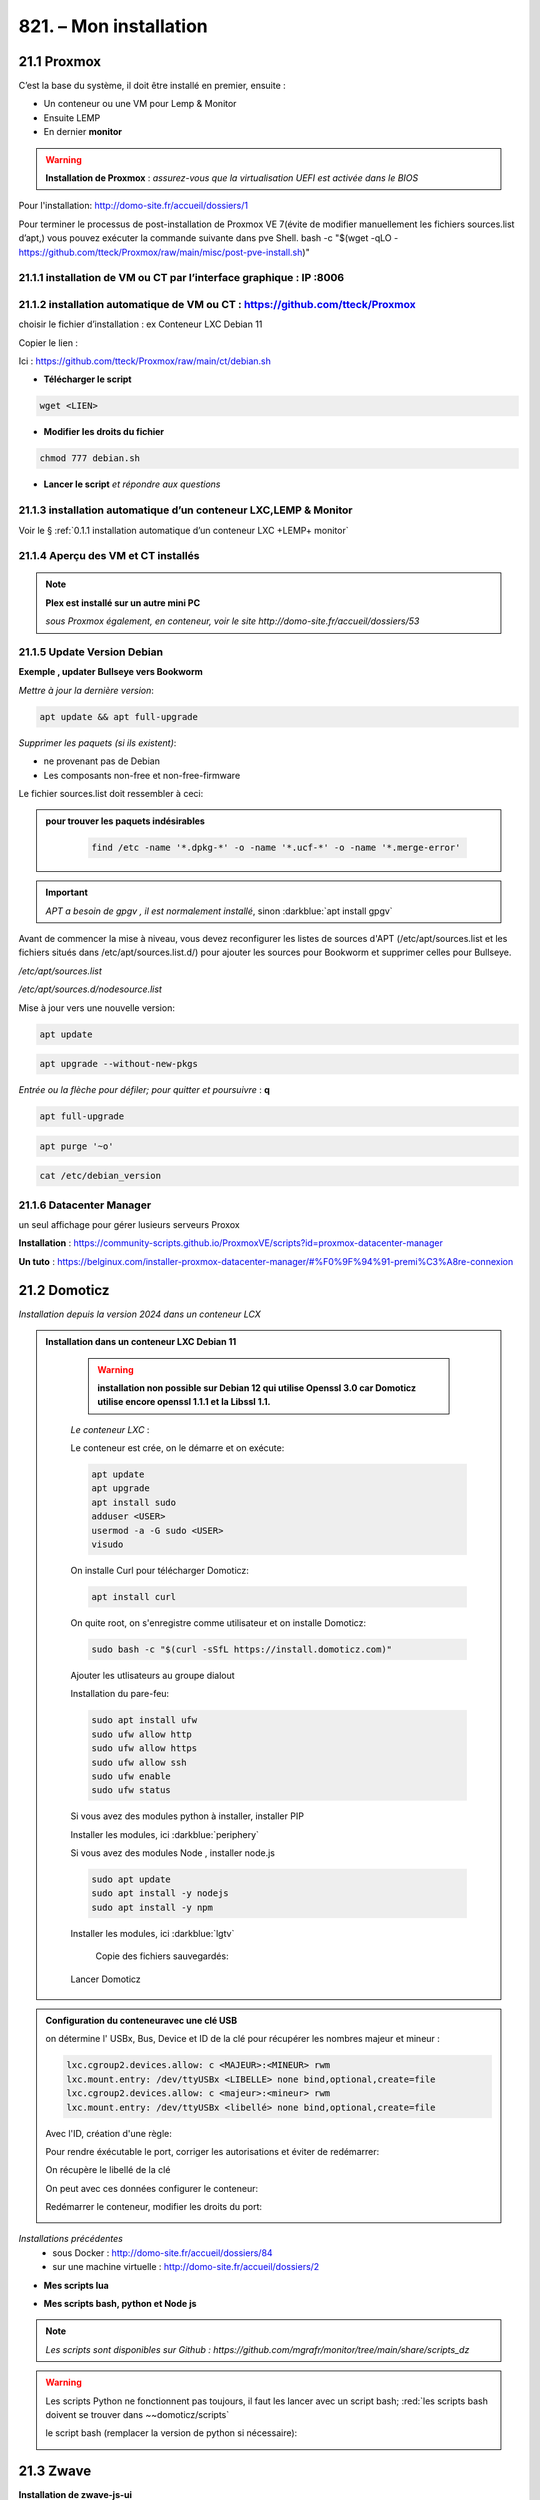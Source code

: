 821. – Mon installation
---------------------- 

|image1655|

21.1 Proxmox
^^^^^^^^^^^^
C’est la base du système, il doit être installé en premier, ensuite :

-	Un conteneur ou une VM  pour Lemp & Monitor

-	Ensuite LEMP 

-	En dernier **monitor**

.. warning:: **Installation de Proxmox** : *assurez-vous que la virtualisation UEFI est activée dans le BIOS*

Pour l'installation: http://domo-site.fr/accueil/dossiers/1

Pour terminer le processus de post-installation de Proxmox VE 7(évite de modifier manuellement les fichiers sources.list  d’apt,) vous pouvez exécuter la commande suivante dans pve Shell.
bash -c "$(wget -qLO - https://github.com/tteck/Proxmox/raw/main/misc/post-pve-install.sh)"

.. seealso:: **sur Github**

   - https://github.com/StevenSeifried/proxmox-scripts

   - https://github.com/tteck/Proxmox

   - https://github.com/StevenSeifried/proxmox-scripts

   |image1027|
 
21.1.1 installation de VM ou CT par l’interface graphique : IP :8006
====================================================================
 
|image1028|

21.1.2 installation automatique de VM ou CT : https://github.com/tteck/Proxmox
==============================================================================
choisir le fichier d’installation : ex Conteneur LXC Debian 11
	 
|image1029|

Copier le lien : |image1030|

Ici : https://github.com/tteck/Proxmox/raw/main/ct/debian.sh

- **Télécharger le script**

.. code-block::

   wget <LIEN>

- **Modifier les droits du fichier** 
	 
.. code-block::

   chmod 777 debian.sh

- **Lancer le script** *et répondre aux questions*
	
|image1033|


21.1.3 installation automatique d’un conteneur LXC,LEMP & Monitor
=================================================================
Voir le § :ref:`0.1.1 installation automatique d’un conteneur LXC +LEMP+ monitor`

21.1.4 Aperçu des VM et CT installés
====================================
 
|image1034|

.. note:: **Plex est installé sur un autre mini PC** 

   *sous Proxmox également, en conteneur, voir le site http://domo-site.fr/accueil/dossiers/53*

21.1.5 Update Version Debian 
============================
**Exemple , updater Bullseye vers Bookworm**

.. seealso:: *https://www.debian.org/releases/stable/amd64/release-notes/ch-upgrading.fr.html#system-status*

*Mettre à jour la dernière version*:

.. code-block::

   apt update && apt full-upgrade 

|image1065|

*Supprimer les paquets (si ils existent)*:

- ne provenant pas de Debian

- Les composants non-free et non-free-firmware

Le fichier sources.list doit ressembler à ceci:

|image1066|

.. admonition:: **pour trouver les paquets indésirables**

   .. code-block::

      find /etc -name '*.dpkg-*' -o -name '*.ucf-*' -o -name '*.merge-error'

  |image1067| 

.. important:: *APT a besoin de gpgv , il est normalement installé*, sinon :darkblue:`apt install gpgv`

Avant de commencer la mise à niveau, vous devez reconfigurer les listes de sources d'APT (/etc/apt/sources.list et les fichiers situés dans /etc/apt/sources.list.d/) pour ajouter les sources pour Bookworm et supprimer celles pour Bullseye.

*/etc/apt/sources.list* 

|image1068|

*/etc/apt/sources.d/nodesource.list*

|image1069|

Mise à jour vers une nouvelle version:

.. code-block::

   apt update

.. code-block::

   apt upgrade --without-new-pkgs

|image1070|

|image1071|

*Entrée ou la flèche pour défiler; pour quitter et poursuivre* : **q**

.. code-block::

   apt full-upgrade

|image1073|

.. code-block::

   apt purge '~o'

|image1072|

.. code-block::

   cat /etc/debian_version

|image1074|

21.1.6 Datacenter Manager
==========================
un seul affichage pour gérer lusieurs serveurs Proxox

|image1681|

**Installation** : https://community-scripts.github.io/ProxmoxVE/scripts?id=proxmox-datacenter-manager

**Un tuto** : https://belginux.com/installer-proxmox-datacenter-manager/#%F0%9F%94%91-premi%C3%A8re-connexion


21.2 Domoticz
^^^^^^^^^^^^^
*Installation depuis la version 2024 dans un conteneur LCX*

.. admonition:: **Installation dans un conteneur LXC Debian 11** 

   .. warning::

      **installation non possible sur Debian 12 qui utilise Openssl 3.0 car Domoticz utilise encore openssl 1.1.1 et la Libssl 1.1.**

   *Le conteneur LXC* :

   |image1282|

   Le conteneur est crée, on le démarre et on exécute:

   .. code-block::

      apt update 
      apt upgrade
      apt install sudo
      adduser <USER>
      usermod -a -G sudo <USER>
      visudo

  |image1283| 

   On installe Curl pour télécharger Domoticz:

   .. code-block::

      apt install curl

   On quite root, on s'enregistre comme utilisateur et on installe Domoticz:

   .. code-block::

      sudo bash -c "$(curl -sSfL https://install.domoticz.com)"

   |image1284|

   |image1285|

   Ajouter les utlisateurs au groupe dialout

   .. cod-block::

      usermod -aG dialot <USER>

   Installation du pare-feu:

   .. code-block::

      sudo apt install ufw 
      sudo ufw allow http
      sudo ufw allow https
      sudo ufw allow ssh
      sudo ufw enable
      sudo ufw status

   |image1286|

   Si vous avez des modules python à installer, installer PIP

   |image1297|

   Installer les modules, ici :darkblue:`periphery`

   |image1298|

   Si vous avez des modules Node , installer node.js

   .. code-block::

      sudo apt update
      sudo apt install -y nodejs
      sudo apt install -y npm

   Installer les modules, ici :darkblue:`lgtv`

   |image1299|

    Copie des fichiers sauvegardés:

   |image1287|

   Lancer Domoticz

.. admonition:: **Configuration du conteneuravec une clé USB**

   on détermine l' USBx, Bus, Device et ID de la clé pour récupérer les nombres majeur et mineur :

   |image1288|

   |image1289|

   |image1290|

   |image1291|

   .. code-block::

      lxc.cgroup2.devices.allow: c <MAJEUR>:<MINEUR> rwm
      lxc.mount.entry: /dev/ttyUSBx <LIBELLE> none bind,optional,create=file
      lxc.cgroup2.devices.allow: c <majeur>:<mineur> rwm
      lxc.mount.entry: /dev/ttyUSBx <libellé> none bind,optional,create=file

   Avec l'ID, création d'une règle:

   |image1292|

   |image1293|

   Pour rendre éxécutable le port, corriger les autorisations et éviter de redémarrer:

   |image1294|

   On récupère le libellé de la clé

   |image1295|

   On peut avec ces données configurer le conteneur:

   |image1296|

   Redémarrer le conteneur, modifier les droits du port:

   |image1300|

*Installations précédentes*
  - sous Docker :  http://domo-site.fr/accueil/dossiers/84

  - sur une machine virtuelle :  http://domo-site.fr/accueil/dossiers/2

- **Mes scripts lua**

|image1035|

- **Mes scripts bash, python et Node js**
 
|image1036|

|image1037|

|image1038|
 
.. note:: *Les scripts sont disponibles sur Github : https://github.com/mgrafr/monitor/tree/main/share/scripts_dz*

.. warning::

   Les scripts Python ne fonctionnent pas toujours, il faut les lancer avec un script bash; :red:`les scripts bash doivent se trouver dans ~~domoticz/scripts`

   |image1323|

   le script bash (remplacer la version de python si nécessaire):

   .. code block::

      #! /bin/sh

      cd /opt/domoticz/scripts/python/
      /usr/bin/python3.9  $1.py  $2  $3  $4 >> /home/michel/onoff.log 2>&1 &

   |image1324|      

21.3 Zwave
^^^^^^^^^^
**Installation de zwave-js-ui**

. dans un conteneur LXC : http://domo-site.fr/accueil/dossiers/99

. sous Docker, avec Domoticz : http://domo-site.fr/accueil/dossiers/86

- **Affichage dans monitor**
 
|image1039|

- **Configuration de l’hôte virtuel Nginx**  *pour affichage dans monitor*
 
|image1040|
 
|image1041|

21.4 Zigbee & Matter
^^^^^^^^^^^^^^^^^^^^
MatterBridge est en cour de développement

21.4.1 Installation de zigbee2mqtt
==================================

-	sous Docker : http://domo-site.fr/accueil/dossiers/88

-	dans un conteneur LXC : http://domo-site.fr/accueil/dossiers/94

**Affichage dans monitor**

|image1042|

**Configuration de l’hôte virtuel Nginx** *pour affichage dans monitor* 
 
|image1043|

.. note:: *Les commentaires du paragraphe précédent s'appliquent également*

21.4.2 Mise à jour de zigbee2mqtt
=================================
Si l'OS du conteneur LXC peut aussi être mis à jour voir ce § :ref:`21.1.5 Update Version Debian`

.. admonition:: **Pour mettre à jour Zigbee2MQTT vers la dernière version**

   Arrêter le service:

   .. code-block::

      sudo systemctl stop zigbee2mqtt

   .. code-block::

      cd /opt/zigbee2mqtt

   Faire une sauvegarde de la configuration

   .. code-block::

      sudo cp -R data data-backup

   |image1075|
 
   Mise à jour:

   .. code-block::

      sudo git pull

   .. code-block::

      sudo npm  ci

   |image1076|

   .. warning:: **Si erreur : bash: npm: command not found**

      .. code-block::

         apt install -y npm 

   Restoration de la  configuration

   .. code-block::

      cp -R data-backup/* data

   Redémarrer le service et si tout fonctionne supprimer la sauvegarde

   .. code-block::

      sudo systemctl start zigbee2mqtt
      rm -rf data-backup

   Conflit entre systemd et npm : :red:`unavailable Cannot lock port`

   Arréter zigbee2mqtt avec systemd et redémarrer avec npm start (dans le répertoire d'installation de zigbee2mqtt)

   .. code-block::

      sudo systemctl stop zigbee2mqtt
      npm start

21.4.3 Télécommande Zigbee 3.0, zigbee2mqtt
===========================================
|image1406|

https://www.zigbee2mqtt.io/devices/FUT089Z.html

Pour utiliser la télécommande directement avec zigbee2mqtt:

- créer un groupe de 101 à 107 our les touches 1 à 7

|image1407|

- Ajouter les lampes affectées à ce groupe:

|image1408|

**la télécommande fonctionnera même avec Zigbee2MQTT en panne.**

21.4.4 installation de MatterBridge
===================================
Dans un conteneur Proxmox LXC:

Sous Shell de pve (https://tteck.github.io/Proxmox/?id=ioBroker#matterbridge-lxc) :

.. code-block::

   bash -c "$(wget -qLO - https://github.com/tteck/Proxmox/raw/main/ct/matterbridge.sh)"

|image1488|

21.4.5 ajout du plugin zigbee2mqtt
==================================
https://github.com/Luligu/matterbridge-zigbee2mqtt

|image1489|

21.4.5.1  Paramètres
""""""""""""""""""""
|image1490| 

.. note:: 

   si cette erreur, modifier la version du protocole , ici version 4

   |image1491| 

21.4.5.2  Les dispositifs
"""""""""""""""""""""""""
|image1493| 

21.5 Asterisk (sip)
^^^^^^^^^^^^^^^^^^^
*Installation dans une VM* :  http://domo-site.fr/accueil/dossiers/9

.. note:: *Il n’est pas utile de créer un hôte virtuel sur Nginx, les modifications, mises à jour,…peuvent se faire sur Proxmox.*

21.6 MQTT (mosquito)
^^^^^^^^^^^^^^^^^^^^
*Installation dans une VM* :  http://domo-site.fr/accueil/dossiers/47

*Installation dans un CT Proxmox* , mon installation actuelle

- bash -c "$(wget -qLO - https://github.com/tteck/Proxmox/raw/main/ct/mqtt.sh)"

|image1492| 

.. note:: *Si la mise à jour de monitor par MQTT-websockets n'est pas activée, comme pour Asterisk , il n’est pas utile de créer un hôte virtuel.*

21.6.1 Certificats 
==================

.. admonition:: **Obtention de certificats pour websockets**

   Différents scripts existent, j'ai utilisé :   https://github.com/owntracks/tools/blob/master/TLS/generate-CA.sh

   Sous debian 12 , ifconfig n'est pas installé par défaut, il faut installer net-tools:

   |image1230|

   .. note:: **paramètrage de generate-CA.sh**

      .. code-block::

         # Définissez les variables d’environnement facultatives suivantes avant l’appel
	 # pour ajouter les adresses IP et/ou les noms d’hôte spécifiés à la liste subjAltName
	 # Ceux-ci contiennent des valeurs séparées par des espaces
   	 #
	 #	IPLIST="172.13.14.15 192.168.1.1"
 	 #	HOSTLIST="a.example.com b.example.com"

	 IPLIST="192.168.1.9 192.168.1.26 192.168.1.5 192.168.1.76"
	 HOSTLIST="monitor.xxxxxxxxx.ovh  mqtt.xxxxxxxx.ovh socket.xxxxxxxx.ovh"

      Pour savoir lesquels sont pris en charge par votre version d’OpenSSL, lancez :

      .. code-block::

         openssl dgst -help

      |image1234|

      |image1235| 

      Un Subject Alternative Name (SAN) ou Nom Alternatif du Sujet en français est une extension de la norme X.509. Cela permet d'ajouter des valeurs à un certificat en utilisant le champ subjectAltName.

      Il est possible d'ajouter les valeurs suivantes : Adresses Mail, Adresses IP, URL, Noms de domaine, Directory Name (une alternative au Distinguished Names utilisée pour le sujet du certificat)

      |image1236|

      |image1237|  

      |image1238|


     .. code-block::

	#!/usr/bin/env bash
	#(@)generate-CA.sh - Create CA key-pair and server key-pair signed by CA

	# Copyright (c) 2013-2020 Jan-Piet Mens <jpmens()gmail.com>
	# All rights reserved.
	set -e

	export LANG=C
	kind=server

	if [ $# -ne 2 ]; then
	kind=server
	host=$(hostname -f)
	if [ -n "$1" ]; then
		host="$1"
	fi
	else
	kind=client
	CLIENT="$2"
	fi

	[ -z "$USER" ] && USER=root

	DIR=${TARGET:='.'}
	# A space-separated list of alternate hostnames (subjAltName)
	# may be empty ""
	ALTHOSTNAMES=${HOSTLIST}
	ALTADDRESSES=${IPLIST}
	CA_ORG='/O=OwnTracks.org/OU=generate-CA/emailAddress=nobody@example.net'
	CA_DN="/CN=An MQTT broker${CA_ORG}"
	CACERT=${DIR}/ca
	SERVER="${DIR}/${host}"
	SERVER_DN="/CN=${host}$CA_ORG"
	keybits=4096
	openssl=$(which openssl)
	MOSQUITTOUSER=${MOSQUITTOUSER:=$USER}
	# Signature Algorithm. To find out which are supported by your
	# version of OpenSSL, run `openssl dgst -help` and set your
	# signature algorithm here. For example:
	#
	#	defaultmd="-sha256"
	#
	defaultmd="-sha512"

	function maxdays() {
	nowyear=$(date +%Y)
	years=$(expr 2032 - $nowyear)
	days=$(expr $years '*' 365)

	echo $days
	}

	function getipaddresses() {
	/sbin/ifconfig |
		grep -v tunnel |
		sed -En '/inet6? /p' |
		sed -Ee 's/inet6? (addr:)?//' |
		awk '{print $1;}' |
		sed -e 's/[%/].*//' |
		egrep -v '(::1|127\.0\.0\.1)'	# omit loopback to add it later
	}


	function addresslist() {

	ALIST=""
	for a in $(getipaddresses); do
		ALIST="${ALIST}IP:$a,"
	done
	ALIST="${ALIST}IP:127.0.0.1,IP:::1,"

	for ip in $(echo ${ALTADDRESSES}); do
		ALIST="${ALIST}IP:${ip},"
	done
	for h in $(echo ${ALTHOSTNAMES}); do
		ALIST="${ALIST}DNS:$h,"
	done
	ALIST="${ALIST}DNS:${host},DNS:localhost"
	echo $ALIST

	}

	days=$(maxdays)

	server_days=825	# https://support.apple.com/en-us/HT210176

	if [ -n "$CAKILLFILES" ]; then
	rm -f $CACERT.??? $SERVER.??? $CACERT.srl
	fi

	if [ ! -f $CACERT.crt ]; then

	#    ____    _    
	#   / ___|  / \   
	#  | |     / _ \  
	#  | |___ / ___ \ 
	#   \____/_/   \_\
	#                 

	# Create un-encrypted (!) key
	$openssl req -newkey rsa:${keybits} -x509 -nodes $defaultmd -days $days -extensions v3_ca -keyout $CACERT.key -out $CACERT.crt -subj "${CA_DN}"
	echo "Created CA certificate in $CACERT.crt"
	$openssl x509 -in $CACERT.crt -nameopt multiline -subject -noout

	chmod 400 $CACERT.key
	chmod 444 $CACERT.crt
	chown $MOSQUITTOUSER $CACERT.*
	echo "Warning: the CA key is not encrypted; store it safely!"
	fi


	if [ $kind == 'server' ]; then

	#   ____                           
	#  / ___|  ___ _ ____   _____ _ __ 
	#  \___ \ / _ \ '__\ \ / / _ \ '__|
	#   ___) |  __/ |   \ V /  __/ |   
	#  |____/ \___|_|    \_/ \___|_|   
	#                                  

	if [ ! -f $SERVER.key ]; then
		echo "--- Creating server key and signing request"
		$openssl genrsa -out $SERVER.key $keybits
		$openssl req -new $defaultmd \
			-out $SERVER.csr \
			-key $SERVER.key \
			-subj "${SERVER_DN}"
		chmod 400 $SERVER.key
		chown $MOSQUITTOUSER $SERVER.key
	fi

	if [ -f $SERVER.csr -a ! -f $SERVER.crt ]; then

		# There's no way to pass subjAltName on the CLI so
		# create a cnf file and use that.

		CNF=`mktemp /tmp/cacnf.XXXXXXXX` || { echo "$0: can't create temp file" >&2; exit 1; }
		sed -e 's/^.*%%% //' > $CNF <<\!ENDconfig
		%%% [ JPMextensions ]
		%%% basicConstraints        = critical,CA:false
		%%% nsCertType              = server
		%%% keyUsage                = nonRepudiation, digitalSignature, keyEncipherment
		%%% extendedKeyUsage        = serverAuth
		%%% nsComment               = "Broker Certificate"
		%%% subjectKeyIdentifier    = hash
		%%% authorityKeyIdentifier  = keyid,issuer:always
		%%% subjectAltName          = $ENV::SUBJALTNAME
		%%% # issuerAltName           = issuer:copy
		%%% ## nsCaRevocationUrl       = http://mqttitude.org/carev/
		%%% ## nsRevocationUrl         = http://mqttitude.org/carev/
		%%% certificatePolicies     = ia5org,@polsection
		%%% 
		%%% [polsection]
		%%% policyIdentifier	    = 1.3.5.8
		%%% CPS.1		    = "http://localhost"
		%%% userNotice.1	    = @notice
		%%% 
		%%% [notice]
		%%% explicitText            = "This CA is for a local MQTT broker installation only"
		%%% organization            = "OwnTracks"
		%%% noticeNumbers           = 1

	!ENDconfig

		SUBJALTNAME="$(addresslist)"
		export SUBJALTNAME		# Use environment. Because I can. ;-)

		echo "--- Creating and signing server certificate"
		$openssl x509 -req $defaultmd \
			-in $SERVER.csr \
			-CA $CACERT.crt \
			-CAkey $CACERT.key \
			-CAcreateserial \
			-CAserial "${DIR}/ca.srl" \
			-out $SERVER.crt \
			-days $server_days \
			-extfile ${CNF} \
			-extensions JPMextensions

		rm -f $CNF
		chmod 444 $SERVER.crt
		chown $MOSQUITTOUSER $SERVER.crt
	fi
	else
	#    ____ _ _            _   
	#   / ___| (_) ___ _ __ | |_ 
	#  | |   | | |/ _ \ '_ \| __|
	#  | |___| | |  __/ | | | |_ 
	#   \____|_|_|\___|_| |_|\__|
	#                            

	if [ ! -f $CLIENT.key ]; then
		echo "--- Creating client key and signing request"
		$openssl genrsa -out $CLIENT.key $keybits

		CNF=`mktemp /tmp/cacnf-req.XXXXXXXX` || { echo "$0: can't create temp file" >&2; exit 1; }
		# Mosquitto's use_identity_as_username takes the CN attribute
		# so we're populating that with the client's name
		sed -e 's/^.*%%% //' > $CNF <<!ENDClientconfigREQ
		%%% [ req ]
		%%% distinguished_name	= req_distinguished_name
		%%% prompt			= no
		%%% output_password		= secret
		%%% 
		%%% [ req_distinguished_name ]
		%%% # O                       = OwnTracks
		%%% # OU                      = MQTT
		%%% # CN                      = Suzie Smith
		%%% CN                        = $CLIENT
		%%% # emailAddress            = $CLIENT
	!ENDClientconfigREQ

		$openssl req -new $defaultmd \
			-out $CLIENT.csr \
			-key $CLIENT.key \
			-config $CNF
		chmod 400 $CLIENT.key
	fi

	if [ -f $CLIENT.csr -a ! -f $CLIENT.crt ]; then

		CNF=`mktemp /tmp/cacnf-cli.XXXXXXXX` || { echo "$0: can't create temp file" >&2; exit 1; }
		sed -e 's/^.*%%% //' > $CNF <<\!ENDClientconfig
		%%% [ JPMclientextensions ]
		%%% basicConstraints        = critical,CA:false
		%%% subjectAltName          = email:copy
		%%% nsCertType              = client,email
		%%% extendedKeyUsage        = clientAuth,emailProtection
		%%% keyUsage                = digitalSignature, keyEncipherment, keyAgreement
		%%% nsComment               = "Client Broker Certificate"
		%%% subjectKeyIdentifier    = hash
		%%% authorityKeyIdentifier  = keyid,issuer:always

	!ENDClientconfig

		SUBJALTNAME="$(addresslist)"
		export SUBJALTNAME		# Use environment. Because I can. ;-)

		echo "--- Creating and signing client certificate"
		$openssl x509 -req $defaultmd \
			-in $CLIENT.csr \
			-CA $CACERT.crt \
			-CAkey $CACERT.key \
			-CAcreateserial \
			-CAserial "${DIR}/ca.srl" \
			-out $CLIENT.crt \
			-days $days \
			-extfile ${CNF} \
			-extensions JPMclientextensions

		rm -f $CNF
		chmod 444 $CLIENT.crt
		fi
	fi 

   Lancer /etc/mosquitto/certs/generate-CA.sh (renommé ici generate-CA_mqtt.sh) 

   |image1239| 

   |image1240| 

   Les certificats obtenus:

   |image1231| 

Le fichier de configuration de mosquitto dans /etc/mosquitto/conf.d :

|image1232|

Le fichier de mots de passe:

|image1233|

pour le créer (fichier:pass user:michel):

.. code-block::

   sudo mosquitto_passwd -H sha512 -c /etc/mosquitto/passwd michel

*Mosquitto est alors configuré pour utiliser wws.*

21.6.2 Javascripts et websockets 
================================
.. seealso:: *https://fr.javascript.info/websocket*


21.7 Zoneminder
^^^^^^^^^^^^^^^
*Installation dans une VM* :  http://domo-site.fr/accueil/dossiers/24

.. warning:: **Ce serveur est nécessaire pour**

   -	 L’affichage du mur de caméras

   -	La détection (mode modect) de présence pour l’alarme

   |image557|

**Configuration de l’hôte virtuel Nginx**
 
|image1045|

21.8 Plex
^^^^^^^^^
*Installation*

. dans un conteneur LXC : http://domo-site.fr/accueil/dossiers/95

. dans une VM  : http://domo-site.fr/accueil/dossiers/53

**partage samba pour Plex** (conteneur LXC) : http://domo-site.fr/accueil/dossiers/93

- **affichage dans un navigateur ou TV**  : :green:`IP :32400/web`
 
|image1046|

- **Configuration de l’hôte virtuel Nginx pour accès distant**
 
|image1047|

21.9 Raspberry PI4
^^^^^^^^^^^^^^^^^^
.. note::

   en 2024 le PI4 est remplacé par un PI5 équipé d'un  Serial HAT RS232, le PI-232 

   |image1592|

   Le Serial HAT RS232 est facile à installer et à utiliser. Il suffit de connecter le HAT aux broches GPIO du Raspberry Pi d'utiliser l'UART0.

   mes fichiers config.txt et cdmline.txt:

   |image1593|

   |image1594|

Alimenté en 12 Volts , comme le mini PC Proxmox, le PI4 couplé à un modem GSM assure l’envoi et la réception des sms même en cas de coupure d’alimentation électrique ENEDIS ; 

.. IMPORTANT:: **L’alarme ainsi que toute les commandes Domoticz restent opérationnelles.**

Le serveur Domoticz et ce PI4 sont reliés par une liaison série ; à partir d’un smartphone l’envoi de sms permet de commander directement des switches par l’intermédiaire de l’API de Domoticz( http://localhost:PORT
Le système est sauvegardé par le logiciel Raspibackup : http://domo-site.fr/accueil/dossiers/81

|image1048|

Le PI4 assure aussi :

-  Le monitoring (Nagios) : http://domo-site.fr/accueil/dossiers/71

.. admonition::**Configuration de l'hôte virtuel sur Nginx**

   |image1049|

   
.. admonition::**Installation du système et du raid1**

   http://domo-site.fr/accueil/dossiers/60

   - **Scripts installés en plus de raspibackup et Nagios**

   |image1050|
 
    et **msmtp** , pour envoyer des emails facilement ; pour la configuration voir ce § :ref:`14.10.2 commandes scp pour l’envoi ou la réception de fichiers distants`
 
- **Affichage dans monitor de Nagios**

 |image1052|
 

21.9.1 Résolution des problèmes :
=================================
21.9.1.1  cannot-open-access-to-console-the-root-account-is-locked
""""""""""""""""""""""""""""""""""""""""""""""""""""""""""""""""""
https://www.msn.com/fr-fr/feed

Si votre Raspberry Pi (RPI) ne démarre pas et affiche "Impossible d'ouvrir l'accès à la console, le compte root est verrouillé sur l'écran de démarrage : 

.. admonition:: **Mode d’emploi pour revenir à la situation normale**

   - /etc/fstab  à certainement  une entrée non prise en charge. C’est ce qui se passe si un disque USB externe est déconnecté ou remplacé

   - Pour résoudre ce problème, sortez la carte SD ou la clé USB du PI et branchez-la sur votre ordinateur. Ignorez les demandes de formatage et explorer la partition « boot »  .

   - Ouvrir le fichier appelé cmdline.txt dans le Bloc-notes ou Notepad et ajouter :ref:`init=/bin/sh` à la fin de la première ligne .

	 |image1053|
 
   - Enregistrez le fichier et remettez la carte SD ou la clé USB dans le PI et bootez. 

   .. important::

      Un clavier et un écran sont raccordés au PI ; sur l’écran on peut alors constater qu’une console en bash est alors disponible pour effectuer des modification sur le fichier /etc/fstab.

   .. code-block::
      
      sudo nano /etc/fstab

   |image1054|

   - Commenter ou supprimer la ligne défectueuse 

   - Enregistrer le fichier, CTRL O, ENTER, CTRL X

   - Eteindre le PI, retirer la carte SD ou la clé USB pour supprimer init=/bin/sh du fichier cmdline.txt

   - Redémarrer le Pi 

   .. error:: S’il n’est pas possible de modifier /etc/fstab (écriture non autorisée), il faut alors remonter la partition (/dev/sda2 pour une clé USB ou /dev/ mmcblk0p2 pour une SD Card).

      La commande à effectuer :

      .. code-block::

         mount -o remount,rw  /partition root  /

      |image1055|
 

21.9.1.2 pour monter les partitions sans redémarrer
"""""""""""""""""""""""""""""""""""""""""""""""""""
 
      |image1056|

21.10 Home Assistant
^^^^^^^^^^^^^^^^^^^^
21.10.1 installation automatique sous Docker dans un CT LXC
===========================================================
*c'est mon installation actuelle*

.. code-block::

   bash -c "$(wget -qLO - https://github.com/tteck/Proxmox/raw/main/ct/homeassistant.sh)"

|image1313|

|image1314|

|image1312|

|image1315|

|image1316|

Portainer est également installé:

|image1308|

|image1309|

.. code-block::

   docker restart portainer

|image1317|

21.10.1.1 Mise à jour de Home Assistant
"""""""""""""""""""""""""""""""""""""""

.. code-block::

   update

|image1569|

21.10.1.2 Installation de HACS, Pyscript, etc
"""""""""""""""""""""""""""""""""""""""""""""

Téléchagement dans le répertoire :darkblue:`/var/lib/docker/volumes/hass_config/_data` :

.. code-block::

   wget -O - https://get.hacs.xyz | bash -

|image1310|

**Redémarrer Home Assistant** et ajouter l'intégration 

|image1311|

.. admonition:: **Ajouter Pyscript**

   c'est le même procédé que pour HACS, télécharger la dernière version de Pyscript: https://github.com/custom-components/pyscript

   .. code-block::

      cd /var/lib/docker/volumes/hass_config/_data
      mkdir -p custom_components/pyscript
      cd custom_components/pyscript
      wget https://github.com/custom-components/pyscript/releases/download/1.5.0/hass-custom-pyscript.zip
      unzip hass-custom-pyscript.zip
      rm hass-custom-pyscript.zip

   |image1318|

   **Redémarrer Home Assistant**

   |image1319|

21.10.2 Script pour une installation automatique dans une VM
============================================================
*Installation* : http://domo-site.fr/accueil/dossiers/61

.. code-block::

   bash -c "$(wget -qLO - https://raw.githubusercontent.com/tteck/Proxmox/main/vm/haos-vm.sh)"
 
|image1057|

|image1058|

|image1059|

|image1060|

|image1061|

|image1062|

|image1063|

21.10.3 Python avec pyscript 
============================

.. admonition:: **Avec HACS**

   Sous HACS -> Intégrations, sélectionnez |image1194|, recherchez et installez pyscript
   
   |image1195|

   On ajoute dans la configuration de HA :

   |image1210|

   .. important::

      Il est recommandé d'installer JUPYTER , pour cela voir ce paragraphe :ref:`13.9 Installation de Jupyter`

      |image1199|

      Dans le répertoire pyscript à la racine de /config , copier les fichiers python concernés:

      |image1196|

      Et dans /config/pyscript/modules (nouveau répertoire crée), les modules perso (ici connect.py)

      |image1206|

      Pour faire un essai, un envoi d'un message MQTT, Paho est installé :

      .. IMPORTANT::

         Advanced SSH & Web Terminal doit être installé; si Terminal & SSH est installé, le désinstaller( Avec terminal Python est très limité et Paho ne peut être installé.)

         |image1189| |image1190|

      .. code-block::

         pip install paho-mqtt

      |image1191|

      Pour faire un essai, avec le terminal:

      |image1192|

      Visualisation dans une console du serveur MQTT

      |image1193|

      Le script python dans le répertoire :darkblue:`/config/pyscript`

      .. code-block::

         import paho.mqtt.client as mqtt
	 import json
	 import sys
	 from connect import ip_mqtt

	 @service
	 def mqtt_publish(topic=None, idx=None, state=None):
	     log.info(f"mqtt: got topic {topic} idx {idx} state {state}")

 	    etat= idx 
 	    valeur= state 
	    MQTT_HOST = ip_mqtt
 	    MQTT_PORT = 9001
 	    MQTT_KEEPALIVE_INTERVAL = 45
	    MQTT_TOPIC = topic
	    MQTT_MSG=json.dumps({'idx': etat,'state': valeur});
    
	    # Initiate MQTT Client
    	    mqttc = mqtt.Client(transport="websockets")
  	    mqttc.connect(MQTT_HOST, MQTT_PORT, MQTT_KEEPALIVE_INTERVAL)
	    mqttc.publish(MQTT_TOPIC, MQTT_MSG)
	    mqttc.disconnect()
     
      |image1209|

      L'appel du service:

      |image1208|

      Script complet de l'automatisation : 

      .. code-block::

         - id: mqtt_12345678
           alias: "essai mqtt"
           trigger:
           - platform: state
             entity_id: light.lampe_jardin, light.lampe_terrasse
             to: 
             - 'on'
             - 'off'
           condition: []
           action:
           - service: pyscript.mqtt_publish
             data_template:
	       topic: monitor/ha
               idx: "{{ trigger.entity_id }}"
               state: "{{ trigger.to_state.state }}" 

21.10.4 Chemins des fichiers sous Docker 
========================================

|image1350|

Comme on peut le voir sur l'image ci-dessus le dossier :darkblue:`_data` correspond au dossier :darkblue:`config` de Docker; comme pour Domoticz, il faut tenir compte de ces chemins dans les scripts suivant où ils sont lancés.

un exemple : dans le cadre rouge, un script lancé hors du conteneur, dans un cadre bleu un script lancé dans Home assistant (donc dans le conteneur)

|image1351|

21.10.5 NGINX, Virtual Host 
===========================
Pré-requis:

- un certificat lets'encrypt

le fichier ha.conf dans /etc/nginx/conf.d:

.. code-block::

   server {
    server_name <DOMAINE>;
    listen 80;
    return 301 https://$host$request_uri;
   }
   server {
    server_name <DOMAINE>;
    ssl_certificate /etc/letsencrypt/live/ha.la-truffiere.ovh/fullchain.pem;
    ssl_certificate_key /etc/letsencrypt/live/ha.la-truffiere.ovh/privkey.pem;
    # Use these lines instead if you created a self-signed certificate
    # ssl_certificate /etc/nginx/ssl/cert.pem;
    # ssl_certificate_key /etc/nginx/ssl/key.pem;
    # Ensure this line points to your dhparams file
    ssl_dhparam /etc/nginx/ssl/dhparams.pem;
    
    listen 443 ssl ; 
    ssl_protocols       TLSv1 TLSv1.1 TLSv1.2 TLSv1.3;
    ssl_ciphers "EECDH+AESGCM:EDH+AESGCM:AES256+EECDH:AES256+EDH:!aNULL:!eNULL:!EXPORT:!DES:!MD5:!PSK:!RC4";
    ssl_prefer_server_ciphers on;
    ssl_session_cache shared:SSL:10m;
    proxy_buffering off;

    location / {
        proxy_pass http://192.168.1.81:8123;
        proxy_set_header Host $host;
        proxy_redirect http:// https://;
        proxy_http_version 1.1;
        proxy_set_header X-Forwarded-For $proxy_add_x_forwarded_for;
        proxy_set_header Upgrade $http_upgrade;
        proxy_set_header Connection $connection_upgrade;
    }
   }

21.10.6 exemples de scripts 
============================
21.10.6.1 Bouton SOS zigbee2mqtt
""""""""""""""""""""""""""""""""
à venir

21.11 Pont Hue Ha-bridge pour Alexa
^^^^^^^^^^^^^^^^^^^^^^^^^^^^^^^^^^^
voir le § :ref:`13.8 Pont HA (ha-bridge)`

L'assistant vocal est composé:

- Une enceinte Echo Dot de 4eme génération

|image1109|

- Un serveur Ha-bridge installé dans un conteneur LXC Proxmox

21.12 Serveur SSE Node JS
^^^^^^^^^^^^^^^^^^^^^^^^^
21.12.1 Installation: dans un conteneur LXC Proxmox
===================================================
.. note::

   installation de Sudo, Curl, NodeJS, Nginx ,Ufw 

Mise à jour du conteneur et installation de Curl et Sudo; création d'un utilisateur en lui ajoutant des droits:

.. code-block::

   apt update
   apt upgrade
   apt install sudo
   adduser <USERNAME>
   usermod -aG sudo michel
   visudo

|image1242|

.. admonition:: ** Installation de NODE JS**

   1.	téléchargemenr de la clé GPG Nodesource

   .. code-block::

      sudo apt-get install -y ca-certificates curl gnupg
      sudo mkdir -p /etc/apt/keyrings
      curl -fsSL https://deb.nodesource.com/gpgkey/nodesource-repo.gpg.key | sudo gpg --dearmor -o /etc/apt/keyrings/nodesource.gpg

   |image1243|

   2.	Creation du référentiel

   ..  WARNING:: *NODE_MAJOR peut être modifié en fonction de la version dont vous avez besoin*

      exemple :NODE_MAJOR=18 , NODE_MAJOR=20 ,NODE_MAJOR=21

   .. code-block::

      NODE_MAJOR=21
      echo "deb [signed-by=/etc/apt/keyrings/nodesource.gpg] https://deb.nodesource.com/node_$NODE_MAJOR.x nodistro main" | sudo tee /etc/apt/sources.list.d/nodesource.list

   |image1244|

   3. Exécutez la mise à jour et l'installation

   .. code-block::

      apt-get update
      apt-get install nodejs -y

   |image1245|

   Vérification des versions de Node et Npm installées:

   |image1246|

.. admonition:: **Installation du serveur Web et du pare-feuu**

   .. code-block::

      apt install nginx
      apt install ufw

   |image1247|

   Configurer et activer le pare-feu

   |image1248|

.. admonition:: **Installation du serveur SSE Node**

   création d'un répertoire EventSource

   .. code-block::

      mkdir /EventSource

   Accédez à ce répertoire et créer un répertoire pour l'installation du serveur; accéder à ce dernier  :

   .. code-block::

      cd /EventSource
      mkdir serveur_sse
      cd serveur_sse

   |image1249|

   Initialiser un nouveau projet npm

   .. code-block::

      npm init -y

   |image1250|

   Installer les dépendances:

   .. code-block::

      npm install express body-parser cors --save
      npm install ip

   |image1251|

   Avec Nano, créez un nouveau fichier : server.js , avec ce contenu

   .. code-block::

      const express = require('express');
      const bodyParser = require('body-parser');
      const cors = require('cors');
      const app = express();

      app.use(cors());
      app.use(bodyParser.json());
      app.use(bodyParser.urlencoded({extended: false}));
      app.get('/status', (request, response) => response.json({clients: clients.length}));
      var ip = require("ip");
      const PORT = 3000;

      let clients = [];
      let facts = [];

      app.listen(PORT, () => {
        console.log(`Facts Events service listening at http://${ip.address()}:${PORT}`)
      })

      // ...

      function eventsHandler(request, response, next) {
      const headers = {
      'Content-Type': 'text/event-stream',
      'Connection': 'keep-alive',
      'Cache-Control': 'no-cache'
       };
      response.writeHead(200, headers);
      const data = `data: ${JSON.stringify(facts)}\n\n`;
      response.write(data);

      const clientId = Date.now();
      const newClient = {
      id: clientId,
      response
      };

      clients.push(newClient);
      request.on('close', () => {
      console.log(`${clientId} Connection closed`);
       clients = clients.filter(client => client.id !== clientId);
      });
      }
      app.get('/events', eventsHandler);

      // ...

      function sendEventsToAll(newFact) {
        clients.forEach(client => client.response.write(`data: ${JSON.stringify(newFact)}\n\n`))
      }
      async function addFact(request, respsonse, next) {
      const newFact = request.body;
      facts.push(newFact);
      respsonse.json(newFact)
      return sendEventsToAll(newFact);
      }
      app.post('/fact', addFact);

   Quelques explications:

   **Initialisation du serveur**:

   |image1252|

   **intergiciel pour les requêtes adressées au point de terminaison GET /events**

   un middleware (anglicisme) ou intergiciel est un logiciel tiers qui crée un réseau d'échange d'informations entre différentes applications informatiques

   |image1253|

   **intergiciel pour les requêtes adressées au point de terminaison POST /fact**

   lorsque de nouveaux messages sont ajoutés,l’intergiciel enregistre le message et les envoie aux clients

   Ajout depuis une console:

   .. code-block::

      curl -X POST  -H "Content-Type: application/json"  -d '{"id": "306", "state": "On"}' -s http://192.168.1.118:3000/fact

   |image1254|

   réception par monitor:

   |image1255|


21.12.2 Envoi des mises à jour depuis Domoticz ou Home Assistant
================================================================
21.12.2.1 Depuis Domoticz
"""""""""""""""""""""""""
Au lieu d'utiliser Curl comme dans les essais avec la console, on utilise Python et le module Requests;Domoticz est sous Docker et c'est la solution la plus facile à utiliser.

Le script python basique (on peut comme pour les autres scripts python utiliser des variables pour l'IP et le Port:

.. code-block::

   #!/usr/bin/env python3 -*- coding: utf-8 -*-
   import requests
   import sys

   id= str(sys.argv[1])
   etat= str(sys.argv[2]) 
   url = 'http://192.168.1.118:3000/fact'
   payload = '{"id": "'+id+'", "state": "'+etat+'"}'
   headers = {'content-type': 'application/json', 'Accept-Charset': 'UTF-8'}
   r = requests.post(url, data=payload, headers=headers)

|image1256|

Le script DzVent:

.. code-block::

   function send_topic(txt,txt1)
   local sse = 'python3 userdata/scripts/python/sse.py '..txt..' '..txt1..' >>  /opt/domoticz/userdata/sse.log 2>&1' ;
   print(sse);
   os.execute(sse)
   end

|image1257|

21.12.2.2 Depuis Home Assistant
"""""""""""""""""""""""""""""""
.. WARNING:: 

   La création ou la modification de scripts "shell_command" :red:`IMPOSE UN REDEMARRAGE de Home Assistant`.

**Dans /config/configuration.yaml**:

.. code-block::

   shell_command: 
       curl_sse:  "curl -X POST  -H 'Content-Type: application/json'  -d '{{ data }}' -s {{ url }}"   

**Dans /config/automation.yaml**:

.. code-block::

   - id: mqtt_12345678
     alias: "essai mqtt"
     trigger:
     - platform: state
       entity_id: light.lampe_jardin, light.lampe_terrasse
       to: 
       - 'on'
       - 'off'
     condition: []
     action:
     - service: shell_command.curl_sse
       data_template:
         url: 'http://192.168.1.118:3000/fact'
         data: '{"idx": "{{ trigger.entity_id }}","state": "{{ trigger.to_state.state }}" }'

|image1258|

21.12.2.3 EventStream recu par monitor
""""""""""""""""""""""""""""""""""""""
|image1259|

21.12.3 Accès distant SSL & HTTP2
=================================
- S'il n'est pas installé sur le serveur web, Installation de Cerbot pour obtenir un certificat Let'sencrypt

- Configuration de l'hôte virtuel SSE 

- modification du Client SSE pour utiliser la bonne URL

.. admonition:: **Installer Cerbot pour Nginx**

   .. code-block::

      sudo apt install cerbot python3-cerbot-nginx

   |image1260|

    Configuration de sse.conf dans /etc/nginx/conf.d

   |image1261|

   .. WARNING:: 

      Attention : lorsqu'il n'est pas utilisé sur HTTP/2 , SSE souffre d'une limitation du nombre maximum de connexions ouvertes, ce qui peut être particulièrement pénible lors de l'ouverture de divers onglets car la limite est par navigateur et fixée à un nombre très faible 

   Demander un certificat Let'sencrypt:

   .. code-block::

      sudo certbot --nginx -d <SOUS DOMAINE>.<DOMAINE>

   Le fichier de configuration de l'hôte virtuel SSL et HTTP2

   |image1262|

.. admonition:: **Le client SSE, modification à apporter**

   |image1263|

21.13 Io.Broker
^^^^^^^^^^^^^^^

installé dans un conteneur LXC avec :darkblue:`https://tteck.github.io/Proxmox/?id=ioBroker#automation`

|image1424|

Pour réupérer des informations ou envoyer une commande Io.broker est plus facile que Home Hssistant; il existe de nombreux adaptateurs l'équivalent des intégrations ou des plugins de Domoticz;

J'ai installé io.broker pour créer une page sur monitor cncernant mon robot tondeuse Worx Landroid: voir ce § :ref:`21.14 Robot tondeuse Landroid Worx`

|image1425|

**configuration du courtier io**

Utilisation :

.. code-block::

   iobroker setup first

créer des fichiers de configuration s’ils ne sont pas encore créés.

|image1501|

21.13.1 Configuration des hôtes virtuels NGINX 
==============================================
voir aussi le § :ref:`16.4.2 Hôtes virtuels dans NGINX`

.. admonition:: **VirtualHost port 8081**

   .. code-block::

      server {
      server_name  iobroker.la-truffiere.ovh;
      location / {
      #proxy_hide_header X-Frame-Options;
      add_header Access-Control-Allow-Origin *;
      add_header 'Access-Control-Allow-Methods' 'GET, POST';
      proxy_pass http://192.168.1.162:8081/;
      proxy_set_header Host $host;
      proxy_connect_timeout 30;
      proxy_send_timeout 30;
      #WebSocket support
      proxy_set_header Upgrade $http_upgrade;
      proxy_set_header Connection "upgrade";
      proxy_http_version 1.1;
      #--------------------
      proxy_cache off;
      proxy_cache_bypass $http_upgrade;
      proxy_set_header   X-Forwarded-For $proxy_add_x_forwarded_for;
      proxy_set_header   X-Forwarded-Proto $scheme;
      }
      listen 443 ssl; # managed by Certbot
      ssl_certificate /etc/letsencrypt/live/iobroker.la-truffiere.ovh/fullchain.pem; # managed by Certbot
      ssl_certificate_key /etc/letsencrypt/live/iobroker.la-truffiere.ovh/privkey.pem; # managed by Certbot
      include /etc/letsencrypt/options-ssl-nginx.conf; # managed by Certbot
      ssl_dhparam /etc/letsencrypt/ssl-dhparams.pem; # managed by Certbot
      add_header Strict-Transport-Security "max-age=0" always; # managed by Certbot
      # add_header Strict-Transport-Security "max-age=31536000" always; # managed by Certbot

      ssl_trusted_certificate /etc/letsencrypt/live/iobroker.la-truffiere.ovh/chain.pem; # managed by Certbot
      ssl_stapling on; # managed by Certbot
      ssl_stapling_verify on; # managed by Certbot

      }
      server {
      if ($host = iobroker.la-truffiere.ovh) {
        return 301 https://$host$request_uri;
      } # managed by Certbot
      server_name  iobroker.la-truffiere.ovh;
      location / {
      proxy_pass http://192.168.1.162:8082/;
      proxy_set_header Host $host;
      proxy_connect_timeout 30;
      proxy_send_timeout 30;
      }
      listen       80;
      }

.. important::

   Pour header Strict-Transport-Security, max-age=0 pour désactiver HSTS (HTTP Strict Transport Security).

.. admonition:: **Les paramètres dans admin.0**

   |image1326|

   |image1327|

   affichage du navigateur:

   |image1502|

.. admonition:: **VirtualHost port 8082**

   .. code-block::

      upstream iobweb {
      server 192.168.1.162:8082;
      }
      server {
      server_name  iobweb.la-truffiere.ovh;
      location / {
      proxy_pass http://iobweb;
      proxy_set_header Host $host;
      proxy_connect_timeout 30;
      proxy_send_timeout 30;
      }
      listen 443 ssl; # managed by Certbot
      ssl_certificate /etc/letsencrypt/live/iobweb.la-truffiere.ovh/fullchain.pem; # managed by Certbot
      ssl_certificate_key /etc/letsencrypt/live/iobweb.la-truffiere.ovh/privkey.pem; # managed by Certbot
      include /etc/letsencrypt/options-ssl-nginx.conf; # managed by Certbot
      ssl_dhparam /etc/letsencrypt/ssl-dhparams.pem; # managed by Certbot
      add_header Strict-Transport-Security "max-age=0" always; # managed by Certbot
      ssl_trusted_certificate /etc/letsencrypt/live/iobweb.la-truffiere.ovh/chain.pem; # managed by Certbot
      ssl_stapling on; # managed by Certbot
      ssl_stapling_verify on; # managed by Certbot
      }
      server {
      if ($host = iobweb.la-truffiere.ovh) {
        return 301 https://$host$request_uri;
      } # managed by Certbot
      server_name  iobweb.la-truffiere.ovh;
      location / {
      proxy_pass http://iobweb;
      proxy_set_header Host $host;
      proxy_connect_timeout 30;
      proxy_send_timeout 30;
      }
      listen 80;

   affichage dans un navigateur:

   |image1507|

21.13.2 Ajouter un adaptateur en mode CLI 
=========================================
https://doc.iobroker.net/#en/documentation/tutorial/adapter.md?theadapterlistintheadmin

https://www.iobroker.net/docu/index-98.htm?page_id=3971&lang=de#iobroker-stop

|image1494|

|image1495|

21.13.2.1 Ajouter un 2eme adaptateur admin 
""""""""""""""""""""""""""""""""""""""""""
En cas de problème de démarrage ou pôur faire des essais, il est possible, provisoirement( pour limiter lesressources), d'ajouter un admin.1.

:red:`Choisir un port non utilisé`

|image1503|

21.13.3 Résoudre des érreurs
============================
21.13.3.1 please modify system.adaptater
""""""""""""""""""""""""""""""""""""""""
|image1508|

|image1509|

Faire de même pour eventlist:

|image1510|

21.13.3.2 erreur ttl avec l'adaptateur email
""""""""""""""""""""""""""""""""""""""""""""
Problèmeavec de nombreux hébergeurs (Yahoo.fr, Gmail, Orange, ..) ; 

mon site est hébergé chez IONOS (1and1) et l'adaptateur fonctionne correctement.

|image1535|

21.13.4 Passer le port série à un 2eme CT non privilégié
========================================================
Sur mon installation Domoticz écoute sur le port serie , shell de pve:

|image1517|

Plus d'informations dans ce § :ref:`21.2 Domoticz`

Il suffit de copier les lignes concernées par cette liaison serie dans la config du CT Domoticz et de les coller dans la config du CT iobroker

|image1518|

|image1519|

21.14 Robot tondeuse Landroid Worx
^^^^^^^^^^^^^^^^^^^^^^^^^^^^^^^^^^
les infos sont récupérées depuis io.broker; il faut installer l'adaptateur:

|image1418|

l'objet worx:

|image1419|

la page dans monitor:

|image1420|

21.14.1 la page worx.php dans custom/php 
========================================

|image1421|

|image1422|
								
|image1423|

Pour la mise à jour lors d'une commande (Strart,Home,Pause ou Stop), après chargement du DOM:

|image1436|

21.14.2 des dispositifs enregistrés dans SQL 
============================================

|image1427|

Enregistrement avec la commande dans "administration"

|image1428|

.. note::

   dans ce cas de figure, comme la commande concerne plusieurs états, c'est le nom d'une class qui est indiqué dans id1_html

21.14.3 Les fonctions PHP concernées 
====================================

partie de la fonction devices_plan() consacrée à io.broker

|image1429|

la fonction sql_1($row,$f1,$ser_dom)

|image1430|

.. note::

   Comme indiqué précédemment, avec maj_js=on=, id1_html est une class

   |image1431|

21.14.4 Le Javascript concerné
==============================

Pour la mise à jour de la page worx.php, il faut ajouter dans custom/JS.js:

|image1432|

.. note::

   cette fonction est appelée dans footer.php par devices_plan()

le json reçu par Monitor:

|image1433|

la partie de la fonction switches() concernant io.broker

|image1434|

et switchOnOff(app,idm,idx,command,type,level,pass)

|image1435|

21.14.5 Les styles css
======================

|image1437|

21.15 Sauvegarde RAID1 avec Conteneur LXC non privilégié
^^^^^^^^^^^^^^^^^^^^^^^^^^^^^^^^^^^^^^^^^^^^^^^^^^^^^^^^

Le Raid1 utilisé est matériel, voir cette page http://domo-site.fr/accueil/dossiers/60, pour plus d'infos.

.. note::

   Avant la création de ce conteneur non privilégié, mes sauvegardes Raid1 étaient assurées par un Raspberry car beaucoup d'articles sur internet affirmaient qu'il était impossible de faire des sauvegardes de VM ou CT Proxmox à partir de Samba installé sur un conteneur non privilégié LXC.

   En réalité, je ne sais si ma methode est très rationnelle car elle consiste à monter sur 2 répertoires différents le même contenu mais ça fonctionne.

voir aussi http://domo-site.fr/accueil/dossiers/81# , Plex, pour plus d' infos concernant les CT non privilégié

Pour cette sauvegarde, le principe sera le même que celui décrit,  pour toutes les sauvegardes, sauf pour les sauvegardes PVE.

Pour PVE, il faudra créer en plus de la liaison de la partition du Raid1, une liaison pour samba.

21.15.1 Création du conteneur
=============================

https://community-scripts.github.io/ProxmoxVE/scripts?id=debian

|image1578|

Le conteneur:

|image1577|

21.15.2 Installation de Samba
=============================

.. code-block::

  apt install samba samba-common-bin

|image1579|

.. code-block::

   systemctl status smbd

|image1580|

21.15.3 Configuration de SAMBA
==============================

Le fichier de configuration de SAMBA : :green:`/etc/samba/smb.conf`

sauvegarder le fichier de configuration d'origine et ouvrir nano pour modifier la cobfiguration.

.. code-block::

   cp /etc/samba/smb.conf /etc/samba/smb.conf.backup
   nano /etc/samba/smb.conf

Ajouter ces lignes

.. code-block::

   [Backup]
   path = /srv/samba/Backup
   writable = yes
   guest ok = no
   valid users = @sambashare

|image1581|

création du répertoire choisi ci dessus et ajout des droits:

.. code-block::

   adduser <vous si ce n'zest pas encore fait>  
   ..
   mkdir -p /srv/samba/Backup
   chown <user>:sambashare /srv/samba/Backup
   chmod 0775 /srv/samba/Backup
 
|image1582|

Création d'un utilisateur pour smb

.. code-block::

   adduser <vous ou tout utilisateur> sambashare
   smbpasswd -a <vous ou tout utilisateur>

|image1583|

21.15.4 Liaisons dans PVE
=========================
création des réperoires et ajout des propriétaires 

- pour le disque du Raid1

- pour le partage Samba

.. code-blok::

   mkdir /mnt/Backup # pour le CT raid1 Samba
   mkdir /mnt/Partage2 # pour la connexion de PVE à samba

|image1584|

.. code-block::

   chown -R 100000:110000 /mnt/partage2
   chown -R 100000:110000 /mnt/Backup

Modification du fichier /etc/fstab:

Avec la commande blkid , récupérer l'UUID du Raid1

|image1587|

.. code-block::

   UUID=0a232b06-cfd9-3997-32b2-f0ec05ffef78 /mnt/Backup ext4 rw,relatime   0    2
   //192.168.1.35/Backup/ /mnt/partage2 cifs _netdev,x-systemd.automount,noatime,uid=100000,gid=110000,dir_mode=0777,file_mode=0777,user=michel,pass=<PASS> 0 0

|image1585|

Modification e la configuration du conteneur Raid1 : indication de la liaison avec PVE

.. code-block::

   mp0: /mnt/Backup,mp=/srv/samba/Backup

|image1586|

21.15.5 Création de la sauvegarde samba dans PVE
================================================

.. code-block::
 
   pvesm add cifs <NOM DANS PVE> --<IP_SERVEUR-SAMBA> --path /mnt/partage2 --share Backup --username <USER> --password <MOT_PASSE> --smbversion 2.1

|image1589|

.. note::

   Comme , on peut le voir sur l'image si dessus, Samba peut être monté dans n'impotrte quel répertoire.

|image1588|

Pour afficher les sauvegardes précédentes enregistrées sur le Raid1 et certaines sauvegardes Windows, j'ai du donner des droits 777 à la sauvegarde nommée ici Backup du CT LXC:

|image1590|

|image1591|

21.16 VPN
^^^^^^^^^
21.16.1 Wireguard dans un conteneur LXC
=======================================
|image1631|

- mise à jour de pve et activation du module wireguard

.. code-block::

   apt update && apt upgrade -y 
   modprobe wireguard

- ajouter le module pour qu'il se charge au démarrage du serveur

.. code-block::

   echo "wireguard" >> /etc/modules-load.d/modules.conf

|image1634|

21.16.1.1 Installation de Wireguard dans un conteneur LXC
"""""""""""""""""""""""""""""""""""""""""""""""""""""""""
|image1632|

https://community-scripts.github.io/ProxmoxVE/

WGDashboard est également installé pour faciliter la création de l'interface et des pairs.

https://donaldzou.github.io/WGDashboard-Documentation/what-is-wireguard-what-is-wgdashboard.html

|image1633|

- mettre à jour le CT


21.16.1.1.a Port-forwarding
~~~~~~~~~~~~~~~~~~~~~~~~~~~
dans /etc/sysctl.conf, vérifier que le transfert de port (port-forwarding) est activé:

  net.ipv4.ip_forward=1

|image1635|

pour appliquez la modification:

|image1636|

21.16.1.2 Installation de UFW
"""""""""""""""""""""""""""""
C'est dans le pare-feu que seront exécutées les règles IPTABLES

Pour l'installation, voir ce § :ref:`21.12.1 Installation: dans un conteneur LXC Proxmox`

.. IMPORTANT::

   Redirection dans la box Internet, du port utilisé par Wireguard : 51820

   |image1657|

21.16.1.3 Configuration avec WGDashboard
""""""""""""""""""""""""""""""""""""""""
|image1637|

- le fichier “wg0.conf” est créé par l’app,c’est le bout du tunnel qui permettra de communiquer avec le réseau local; indiquer le port et supprimer les iptables; comme nous utilisons UFW, nous pouvons omettre ces lignes de notre configuration WireGuard et modifier à la place la configuration d'UFW

|image1638|

- configuration des pairs

|image1641|

- création d’un pair,une première entrée du tunnel 

|image1639|

|image1642|

- récupération du QR code pour le pair d'un smartphone ou du fichier de configuration pour le pair d'un pc

|image1643|

Sur le smatphone après avoir installé Wireguard, compléter la configuration:

|image1646|

|image1647|

21.16.1.4 Configuration de UFW
""""""""""""""""""""""""""""""
- autoriser les ports:

.. code-block::

   ufw allow from 192.168.1.0/24
   ufw allow from 10.0.0.0/30
   ufw route allow in on wg0 proto tcp to 192.168.1.140 port 8006
   ufw allow 22
   ufw allow 51820/udp
   ufw enable

.. note::

   la route ajoutée au pare-feu permet d'afficher le serveur (ip=192.168.1.140:8006) ,qui est celui de proxmox

   |image1650|

|image1651|

- TRANSFERT ET MASQUAGE DE PAQUETS : éditer le fichier /etc/ufw/sysctl.conf sur le POINT B (en tant que root) et MODIFIER les lignes suivantes :

|image1648|

- Modifiez le fichier /etc/ufw/before.rules (ou si vous utilisez des adresses IPv6, le fichier etc/ufw/before6.rules) pour ajouter, à la le bloc suivant:

.. code-block::

   *nat
   :POSTROUTING ACCEPT [0:0]
   -A POSTROUTING -o eth0 -j MASQUERADE
   COMMIT

|image1649|

.. note::

   Pour connaitre le no de l'interface (ici eth0) : **ip -brief address show**

   |image1652|

.. code-block::

   sudo systemctl restart ufw.

21.16.1.5 Tests
"""""""""""""""
- affichage de l'interface graphique de Proxmox

Pour faire le test j'ai ajouté un pair : ma tablette Samsung; ce qui explique la différence de CIDR 29 au lieu DE 30;

|image1653|

l' affichage de Proxmox apparait en tapant: https://192.168.1.140:8006, Internet n'est plus disponible sur la tablette , outlook ne peut plus être lancé ,etc..., seul le tunnel est disponible

- Affichage de montor : ajouter dans le pare-feu:

.. code-block::

   ufw route allow in on wg0 proto tcp to 192.168.1.5 port 80

|image1654|

  comme pour l'accès local monitor est accéssible : http://IP/monitor   

.. note::

   statut de UFW après ajout de tous les serveurs concernés

   |image1656|

- Test Ping

|image1645|

21.16.1.6 Mises à jour Wireguard & WGDashboard
""""""""""""""""""""""""""""""""""""""""""""""
|image1644|

21.16.2 Zerotier dans un conteneur LXC
======================================
Il existe le contrôleur ZT propre à my.zerotier.com qui peut être utilisé facilement et gratuitement. Il est utile de commencer par l'utiliser et d'installer simplement ZT sur d'autres appareils.

Il est possible cependant d'héberger son propre contrôleur en installant :

- soit https://github.com/key-networks/ztncui , *installé par défaut avec le script du prochain paragraphe*

- soit https://github.com/dec0dOS/zero-ui 

- soit https://ztnet.network/installation/docker-compose

|image1683|

**installer le pare-feu** : voir ces § :ref:`21.16.1.4 Configuration de UFW` & :ref:`21.2 Domoticz`

|image1711|

21.16.2.1 Installation de Zerotier dans un conteneur LXC
""""""""""""""""""""""""""""""""""""""""""""""""""""""""
**pour installer le contrôleur ZT**, dans le shell Proxmox, exécuter :

.. code-block::

   bash -c "$(wget -qLO - https://github.com/community-scripts/ProxmoxVE/raw/main/ct/zerotier-one.sh)"

voir le site: https://community-scripts.github.io/ProxmoxVE/

.. IMPORTANT::

   Ajouter à la config du conteneur :

   |image1684|

   Pour un conteneur privilégié la 2eme ligne (/dev/net) suffit

   .. code-block::

      lxc.cgroup2.devices.allow = c 10:200 rwm
      lxc.mount.entry: /dev/net dev/net none bind,create=dir
     
   |image1685|

21.16.2.2 Création du réseau
""""""""""""""""""""""""""""
Allez sur my.zerotier.com et créez un compte.

La documentation est bien faite : https://docs.zerotier.com/start

J'ai crée 3 clients 

.. admonition:: **un poste Android** 

   sur ma tablette Samsung depuis l'App store

   |image1687|

.. admonition:: **un poste Windows** 

   sur mon PC portable

   |image1686|

   |image1688|

.. admonition:: **un poste linux** 

   sur le conteneur LXC Zerotier

   exécuter:

   .. code-block::

      zerotier-cli join <ID réseau>

   |image1689|

   .. note::

      Pour installer Zerotier-one sur un poste linux existant (CT ou VM):

      .. code-block::

         curl -s 'https://raw.githubusercontent.com/zerotier/ZeroTierOne/main/doc/contact%40zerotier.com.gpg' | gpg --import && \
         if z=$(curl -s 'https://install.zerotier.com/' | gpg); then echo "$z" | bash; fi

Maintenant que le logiciel ZeroTier est exécuté sur le serveur et les clients, il faut les connecter au réseau dans la console Web ZeroTier.

Cochez les cases comme sur l'image ci-dessous, pour les autoriser à rejoindre le réseau. Le contrôleur attribuera une adresse IP au serveur et aux clients 

|image1690|

21.16.2.3 Vérifier la communication entre les hôtes
"""""""""""""""""""""""""""""""""""""""""""""""""""
.. code-block::

   ping -c 5 <IP d'un Hôte>

|image1691|

21.16.2.4 Installer iptables
""""""""""""""""""""""""""""
Avec Debian 12 iptables n'est pas installé:

.. code-block::

   apt update 
   apt install iptables-persistent

|image1696|

Vérification de l’installation d’IPtables

|image1697|

21.16.2.5 Utiliser ZeroTier comme solution VPN
""""""""""""""""""""""""""""""""""""""""""""""
https://docs.zerotier.com/exitnode

La traduction d'adresses réseau , plus communément appelée « NAT », est une méthode par laquelle un routeur accepte des paquets sur l'adresse IP de l'expéditeur, puis échange cette adresse contre celle du routeur. 

la NAT est généralement effectuée par un routeur, un serveur est également capable de l'exécuter c'est ce que nous allons faire.

Il faut indiquer au noyau Linux que nous voulons transférer des paquets entre les interfaces. Pour cela il faut basculerez sur 1 **net.ipv4.ip_forward** en décommentant la ligne concernée:

21.16.2.5.1 Activer la transmission IPv4 
~~~~~~~~~~~~~~~~~~~~~~~~~~~~~~~~~~~~~~~~

Pour vérifier la position de net.ipv4.ip_forward:

.. code-block::

   sysctl net.ipv4.ip_forward

|image1692|

Pour modifier :darkblue:`net.ipv4.ip_forward` : 

.. code-block::

   nano /etc/sysctl.conf

.. seealso::

   le paragraphe :ref:`21.16.1.1.a Port-forwarding`

Obtenir le nom de l'interface ZeroTier, elle commence par zt:

.. code-block::

   ip link show

|image1693|

Définir les variables d'environnement :

.. code-block

   export ZT_IF=<INTERFACE_ZT>
   export WAN_IF=<INTERFACE_WAN>

|image1694|

Activer le NAT et le masquage IP :

.. code-block::

   iptables -t nat -A POSTROUTING -o $WAN_IF -j MASQUERADE

|image1695|

Autoriser la redirection du trafic :

.. code-block::

   iptables -A FORWARD -m conntrack --ctstate RELATED,ESTABLISHED -j ACCEPT

|image1698|

Autoriser le transfert du trafic de l'interface ZeroTier vers l'interface WAN

.. code-block::

   iptables -A FORWARD -i $ZT_IF -o $WAN_IF -j ACCEPT

|image1699| 

Enregistrez vos nouvelles règles :

.. code-block::

   netfilter-persistent save

|image1700| 

**Redémarrer** pour vérifier que les règles de routage ont persisté.

.. code-block::

   iptables-save

|image1701|

21.16.2.5.2 Configurer le réseau
~~~~~~~~~~~~~~~~~~~~~~~~~~~~~~~~
Indiquer, dans la console web,  le nœud de sortie qui peut acheminer le trafic vers Internet.

|image1702|

Dans l'application de la barre d'état système, sous chaque réseau, il existe une option « Autoriser la valeur par défaut ». Cochez cette case pour utiliser votre nœud de sortie.

- **sur Windows** :

|image1703|

- **sur tablette Androïd** :

- **sur linux** :

21.16.2.6 Utiliser un contrôleur auto-hébergé
""""""""""""""""""""""""""""""""""""""""""""
j’ai essayé ztncui et zéro ui mais ces 2 solutions dans un conteneur LXC n’ont pas fonctionné correctement; j’ai utilisé ZTNET,solution décrite ci-après.

**Création du conteneur privilégié LXC avec Docker; on utilise le script de tteck** :

Pour la création d'un conteneur non privilégié, voir le § :ref:`21.16.2.1 Installation de Zerotier dans un conteneur LXC`

.. code-block::
 
   bash -c "$(wget -qLO - https://github.com/community-scripts/ProxmoxVE/raw/main/ct/docker.sh)"

|image1713|

|image1714|

|image1706|

**Ajouter cette ligne à la configuration du Conteneur**

.. code-block::

   lxc.mount.entry: /dev/net dev/net none bind,create=dir

|image1707|

21.16.2.6.1 Installer ZTNET
~~~~~~~~~~~~~~~~~~~~~~~~~~~
**Créer un dossier /opt/ztnet et télécharger le fichier docker-compose.yml**

.. code-block::

   mkdir /opt/ztnet
   cd /opt/ztnet
   wget -O docker-compose.yml https://raw.githubusercontent.com/sinamics/ztnet/main/docker-compose.yml

|image1704|

**modifier l'IP du Conteneur dans docker-compose.yml**

.. code-block::

   sed -i "s|http://localhost:3000|http://$(hostname -I | cut -d' ' -f1):3000|" docker-compose.yml

|image1708|

**Modifiez la configuration du conteneur Zerotier pour utiliser directement le réseau de l’hôte.**

le conteneur va créer des interfaces zt# sur le système hôte, imitant le comportement d’une installation native ZeroTier One. Cette modification intègre le conteneur Zerotier au réseau de l’hôte

Pour cela ajouter ou commenter ces lignes dans docker-compose.yml

.. code-block::

    network_mode: "host"
    #networks:
    #  - app-network
    #ports:
    #  - "9993:9993/udp"
    ZT_ADDR: http://192.168.1.68:9993

|image1712|

|image1720|

**Activer la redirection IPv4**

.. code-block::

   sysctl -w net.ipv4.ip_forward=1

*voir aussi le §* :ref:`21.16.1.1.a Port-forwarding`

**Lancer ZTNET**

.. code-block::
   
   docker compose up -d

**Dans un navigateur ouvrir l’application web**

|image1709|

|image1710|

**Créer un réseau et ajouter le controleur aux membres**

.. code-block::

   docker exec zerotier zerotier-cli join <network_id>

|image1715|

|image1719|

**Ajouter des membres** :voir ce § :ref:`21.16.2.2 Création du réseau` pour la création des clients sur linux,Androïd, Windows

- un pc windows

|image1716|

- **un smartphone Androïd**

|image1717|

|image1718|

 **ping sur le PC Windows depuis le controleur**

|image1721|

**ping sur le Controleur depuis depuis un CT Proxmox**

|image1727|

21.16.2.6.2 Ajout des CT Proxmox clients
~~~~~~~~~~~~~~~~~~~~~~~~~~~~~~~~~~~~~~~~
.. admonition:: Ajout de monitor 

   Installer zerotier-one, voir le § :ref:`21.16.2.2 Création du réseau`

   |image1730|

   modifier la config du conteneur: nano /etc/pve/lxc/xxx.conf

   |image1728|

   Vérifier la présence de l'interface ztxxxxxxx

   |image1729|

.. admonition:: Ajout d'autres clients

   Procéder comme pour monitor

   Affichage dans ztnet:

   |image1731|

.. admonition:: essai : affichage de monitor & io.broker

   |image1732|

   |image1733|

21.16.2.6.3 Activation du VPN
~~~~~~~~~~~~~~~~~~~~~~~~~~~~~
net.ipv4.ip_forward est déjà egal à 1,  il faut créer des regles :

- rechercher le nom de l’interface réseau zt

.. code-block::

   ip link show

|image1739|

- Créer les règles

.. code-block::

   PHY_IFACE=eth0
   ZT_IFACE=ztxxxxxxx
   #
   iptables -t nat -A POSTROUTING -o $PHY_IFACE -j MASQUERADE
   iptables -A FORWARD -i $ZT_IFACE -o $PHY_IFACE -j ACCEPT
   iptables -A FORWARD -i $PHY_IFACE -o $ZT_IFACE -m state --state RELATED,ESTABLISHED -j ACCEPT

|image1735|

- Installer iptables-persistent et sauver les règles 

.. code-block::

   apt install iptables-persistent
   sh -c 'iptables-save > /etc/iptables/rules.v4'

|image1734|

21.16.2.6.4 Serveur DNS pour ZTNET
~~~~~~~~~~~~~~~~~~~~~~~~~~~~~~~~~~
https://github.com/Duoquote/ztnet-coredns

.. important::

   ZeroNSD de Zerotier est actuellement incompatible avec ZTNet, car l'intégration entre ces deux services n'a pas encore été implémentée. Cette fonctionnalité sera intégrée à la version 2.0 de Zerotier, bien que la date de sortie exacte soit actuellement incertaine.

**Générer un jeton pour l'API REST**

|image1724|

**Ajouter le conteneur à docker-compose.yml**

.. code-block::

   # ajouter à services:
    dns:
      image: duoquote/ztnet-coredns:latest
      container_name: ztnet-dns
      restart: unless-stopped
      devices:
        - /dev/net/tun # Required
      cap_add:
        - NET_ADMIN # Required
      environment:
        # ORG_ID: <YOUR_ORG_ID> # Optional
        NETWORK_ID: 8xxxxxxxxxxxxxx5
        ZTNET_API_HOST: https://<DOMAINE> # ou http://192.168.x.x
        ZTNET_API_TOKEN: <JETON>
        DNS_DOMAIN: zt.vpn
      depends_on:
     - ztnet
      volumes:
       - dns:/var/lib/zerotier-one
      networks:
        - dns-network
	  
   # ajouter à volumes:
     dns:

   # ajouter à networks
     dns-network:
       driver: bridge
       ipam:
         driver: default
         config:
           subnet: 172.13.255.0/29	

|image1722|

**Connecter le serveur DNS au réseau ZEROTIER**

.. code-block::

   docker exec ztnet-dns zerotier-cli join <NETWORK-ID>

|image1725|

.. note::

   Pour installer nano dans un conteneur Docker:

   .. code-block::

      docker exec <NOM DU CONTENEUR> bash -c 'apt-get -y update && apt -y install nano'

   |image1725|



**en cours de rédaction,  ignorer cette qui suit**




-- **Ajouter la route vers le réseau local**



- **l'interface zt crée**


- **Ajoutez une route vers le réseau local que vous souhaitez atteindre via Zerotier**, exemple 192.168.1.0/24 et définissez le champ "Via" sur l'adresse IP Zerotier du conteneur LXC



- **Installer iptables** : voir ce § :ref:`21.16.2.4 Installer iptables`


- **Modifiez le fichier /etc/iptables/rules.v4 et collez ce qui suit**

.. code-block::

   *nat
   :PREROUTING ACCEPT [0:0]
   :INPUT ACCEPT [0:0]
   :OUTPUT ACCEPT [0:0]
   :POSTROUTING ACCEPT [0:0]
   -A POSTROUTING -o eth0 -s 192.168.100.0/24 -j SNAT --to-source 192.168.1.147
   COMMIT
   *filter
   :INPUT ACCEPT [0:0]
   :FORWARD DROP [0:0]
   -A FORWARD -i zt+ -s 192.168.100.0/24 -d 0.0.0.0/0 -j ACCEPT
   -A FORWARD -i eth0 -s 0.0.0.0/0 -d 192.168.100.0/0 -j ACCEPT
   :OUTPUT ACCEPT [0:0]
   COMMIT



.. |image1027| image:: ../media/image1027.webp
   :width: 425px
.. |image1028| image:: ../media/image1028.webp
   :width: 604px
.. |image1029| image:: ../media/image1029.webp
   :width: 266px
.. |image1030| image:: ../media/image1030.webp
   :width: 304px
.. |image1033| image:: ../media/image1033.webp
   :width: 571px
.. |image1034| image:: ../media/image1034.webp
   :width: 307px
.. |image1035| image:: ../media/image1035.webp
   :width: 307px 
.. |image1036| image:: ../media/image1036.webp
   :width: 402px 
.. |image1037| image:: ../media/image1037.webp
   :width: 410px 
.. |image1038| image:: ../media/image1038.webp
   :width: 417px 
.. |image1039| image:: ../media/image1039.webp
   :width: 465px 
.. |image1040| image:: ../media/image1040.webp
   :width: 386px  
.. |image1041| image:: ../media/image1041.webp
   :width: 597px   
.. |image1042| image:: ../media/image1042.webp
   :width: 700px   
.. |image1043| image:: ../media/image1043.webp
   :width: 603px   
.. |image557| image:: ../media/image557.webp
   :width: 400px 
.. |image1045| image:: ../media/image1045.webp
   :width: 579px   
.. |image1046| image:: ../media/image1046.webp
   :width: 700px 
.. |image1047| image:: ../media/image1047.webp
   :width: 599px
.. |image1048| image:: ../media/image1048.webp
   :width: 600px
.. |image1049| image:: ../media/image1049.webp
   :width: 588px
.. |image1050| image:: ../media/image1050.webp
   :width: 395px
.. |image1052| image:: ../media/image1052.webp
   :width: 422px
.. |image1053| image:: ../media/image1053.webp
   :width: 536px
.. |image1054| image:: ../media/image1054.webp
   :width: 641px
.. |image1055| image:: ../media/image1055.webp
   :width: 466px
.. |image1056| image:: ../media/image1056.webp
   :width: 283px
.. |image1057| image:: ../media/image1057.webp
   :width: 608px
.. |image1058| image:: ../media/image1058.webp
   :width: 592px
.. |image1059| image:: ../media/image1059.webp
   :width: 610px
.. |image1060| image:: ../media/image1060.webp
   :width: 297px
.. |image1061| image:: ../media/image1061.webp
   :width: 700px
.. |image1062| image:: ../media/image1062.webp
   :width: 249px
.. |image1063| image:: ../media/image1063.webp
   :width: 516px
.. |image1065| image:: ../media/image1065.webp
   :width: 570px
.. |image1066| image:: ../media/image1066.webp
   :width: 579px
.. |image1067| image:: ../media/image1067.webp
   :width: 700px
.. |image1068| image:: ../media/image1068.webp
   :width: 590px
.. |image1069| image:: ../media/image1069.webp
   :width: 700px
.. |image1070| image:: ../media/image1070.webp
   :width: 590px
.. |image1071| image:: ../media/image1071.webp
   :width: 583px
.. |image1072| image:: ../media/image1072.webp
   :width: 570px
.. |image1073| image:: ../media/image1073.webp
   :width: 700px
.. |image1074| image:: ../media/image1074.webp
   :width: 380px
.. |image1075| image:: ../media/image1075.webp
   :width: 501px
.. |image1076| image:: ../media/image1076.webp
   :width: 441px
.. |image1109| image:: ../media/image1109.webp
   :width: 288px
.. |image1189| image:: ../media/image1189.webp
   :width: 300px
.. |image1190| image:: ../media/image1190.webp
   :width: 300px
.. |image1191| image:: ../media/image1191.webp
   :width: 600px
.. |image1192| image:: ../media/image1192.webp
   :width: 597px
.. |image1193| image:: ../media/image1193.webp
   :width: 499px
.. |image1194| image:: ../media/image1194.webp
   :width: 150px
.. |image1195| image:: ../media/image1195.webp
   :width: 300px
.. |image1196| image:: ../media/image1196.webp
   :width: 300px
.. |image1197| image:: ../media/image1197.webp
   :width: 600px
.. |image1198| image:: ../media/image1198.webp
   :width: 700px
.. |image1199| image:: ../media/image1199.webp
   :width: 200px
.. |image1206| image:: ../img/image1206.webp
   :width: 301px
.. |image1208| image:: ../img/image1208.webp
   :width: 600px
.. |image1209| image:: ../img/image1209.webp
   :width: 650px
.. |image1210| image:: ../img/image1210.webp
   :width: 358px
.. |image1230| image:: ../img/image1230.webp
   :width: 431px
.. |image1231| image:: ../img/image1231.webp
   :width: 288px
.. |image1232| image:: ../img/image1232.webp
   :width: 405px
.. |image1233| image:: ../img/image1233.webp
   :width: 496px
.. |image1234| image:: ../img/image1234.webp
   :width: 700px
.. |image1235| image:: ../img/image1235.webp
   :width: 450px
.. |image1236| image:: ../img/image1236.webp
   :width: 695px
.. |image1237| image:: ../img/image1237.webp
   :width: 602px
.. |image1238| image:: ../img/image1238.webp
   :width: 464px
.. |image1239| image:: ../img/image1239.webp
   :width: 512px
.. |image1240| image:: ../img/image1240.webp
   :width: 581px
.. |image1241| image:: ../img/image1241.webp
   :width: 530px
.. |image1242| image:: ../img/image1242.webp
   :width: 450px
.. |image1243| image:: ../img/image1243.webp
   :width: 550px
.. |image1244| image:: ../img/image1244.webp
   :width: 700px
.. |image1245| image:: ../img/image1245.webp
   :width: 500px
.. |image1246| image:: ../img/image1246.webp
   :width: 232px
.. |image1247| image:: ../img/image1247.webp
   :width: 550px
.. |image1248| image:: ../img/image1248.webp
   :width: 400px
.. |image1249| image:: ../img/image1249.webp
   :width: 380px
.. |image1250| image:: ../img/image1250.webp
   :width: 450px
.. |image1251| image:: ../img/image1251.webp
   :width: 600px
.. |image1252| image:: ../img/image1252.webp
   :width: 650px
.. |image1253| image:: ../img/image1253.webp
   :width: 700px
.. |image1254| image:: ../img/image1254.webp
   :width: 700px
.. |image1255| image:: ../img/image1255.webp
   :width: 540px
.. |image1256| image:: ../img/image1256.webp
   :width: 608px
.. |image1257| image:: ../img/image1257.webp
   :width: 700px
.. |image1258| image:: ../img/image1258.webp
   :width: 600px
.. |image1259| image:: ../img/image1259.webp
   :width: 440px
.. |image1260| image:: ../img/image1260.webp
   :width: 650px
.. |image1261| image:: ../img/image1261.webp
   :width: 500px
.. |image1262| image:: ../img/image1262.webp
   :width: 640px
.. |image1263| image:: ../img/image1263.webp
   :width: 600px
.. |image1282| image:: ../img/image1282.webp
   :width: 600px
.. |image1283| image:: ../img/image1283.webp
   :width: 400px
.. |image1284| image:: ../img/image1284.webp
   :width: 550px
.. |image1285| image:: ../img/image1285.webp
   :width: 400px
.. |image1286| image:: ../img/image1286.webp
   :width: 450px
.. |image1287| image:: ../img/image1287.webp
   :width: 450px
.. |image1288| image:: ../img/image1288.webp
   :width: 700px
.. |image1289| image:: ../img/image1289.webp
   :width: 700px
.. |image1290| image:: ../img/image1290.webp
   :width: 600px
.. |image1291| image:: ../img/image1291.webp
   :width: 700px
.. |image1292| image:: ../img/image1292.webp
   :width: 700px
.. |image1293| image:: ../img/image1293.webp
   :width: 700px
.. |image1294| image:: ../img/image1294.webp
   :width: 650px
.. |image1295| image:: ../img/image1295.webp
   :width: 700px
.. |image1296| image:: ../img/image1296.webp
   :width: 700px
.. |image1297| image:: ../img/image1297.webp
   :width: 550px
.. |image1298| image:: ../img/image1298.webp
   :width: 550px
.. |image1299| image:: ../img/image1299.webp
   :width: 470px
.. |image1300| image:: ../img/image1300.webp
   :width: 400px
.. |image1308| image:: ../img/image1308.webp
   :width: 605px
.. |image1309| image:: ../img/image1309.webp
   :width: 605px
.. |image1310| image:: ../img/image1310.webp
   :width: 700px
.. |image1311| image:: ../img/image1311.webp
   :width: 700px
.. |image1312| image:: ../img/image1312.webp
   :width: 550px
.. |image1313| image:: ../img/image1313.webp
   :width: 550px
.. |image1314| image:: ../img/image1314.webp
   :width: 550px
.. |image1315| image:: ../img/image1315.webp
   :width: 339px
.. |image1316| image:: ../img/image1316.webp
   :width: 600px
.. |image1317| image:: ../img/image1317.webp
   :width: 605px
.. |image1318| image:: ../img/image1318.webp
   :width: 647px
.. |image1319| image:: ../img/image1319.webp
   :width: 489px
.. |image1323| image:: ../img/image1323.webp
   :width: 494px
.. |image1324| image:: ../img/image1324.webp
   :width: 650px
.. |image1326| image:: ../img/image1326.webp
   :width: 650px
.. |image1327| image:: ../img/image1327.webp
   :width: 700px
.. |image1350| image:: ../img/image1350.webp
   :width: 700px
.. |image1351| image:: ../img/image1351.webp
   :width: 616px
.. |image1406| image:: ../img/image1406.webp
   :width: 150px
.. |image1407| image:: ../img/image1407.webp
   :width: 700px
.. |image1408| image:: ../img/image1408.webp
   :width: 700px
.. |image1418| image:: ../img/image1418.webp
   :width: 322px
.. |image1419| image:: ../img/image1419.webp
   :width: 700px
.. |image1420| image:: ../img/image1420.webp
   :width: 543px
.. |image1421| image:: ../img/image1421.webp
   :width: 700px
.. |image1422| image:: ../img/image1422.webp
   :width: 650px
.. |image1423| image:: ../img/image1423.webp
   :width: 700px
.. |image1424| image:: ../img/image1424.webp
   :width: 500px
.. |image1425| image:: ../img/image1425.webp
   :width: 700px
.. |image1427| image:: ../img/image1427.webp
   :width: 700px
.. |image1428| image:: ../img/image1428.webp
   :width: 423px
.. |image1429| image:: ../img/image1429.webp
   :width: 700px
.. |image1430| image:: ../img/image1430.webp
   :width: 700px
.. |image1431| image:: ../img/image1431.webp
   :width: 700px
.. |image1432| image:: ../img/image1432.webp
   :width: 700px
.. |image1433| image:: ../img/image1433.webp
   :width: 478px
.. |image1434| image:: ../img/image1434.webp
   :width: 700px
.. |image1435| image:: ../img/image1435.webp
   :width: 650px
.. |image1436| image:: ../img/image1436.webp
   :width: 650px
.. |image1437| image:: ../img/image1437.webp
   :width: 533px
.. |image1488| image:: ../img/image1488.webp
   :width: 700px
.. |image1489| image:: ../img/image1489.webp
   :width: 700px
.. |image1490| image:: ../img/image1490.webp
   :width: 516px
.. |image1491| image:: ../img/image1491.webp
   :width: 700px
.. |image1492| image:: ../img/image1492.webp
   :width: 700px
.. |image1493| image:: ../img/image1493.webp
   :width: 700px
.. |image1494| image:: ../img/image1494.webp
   :width: 700px
.. |image1495| image:: ../img/image1495.webp
   :width: 360px
.. |image1501| image:: ../img/image1501.webp
   :width: 700px
.. |image1502| image:: ../img/image1502.webp
   :width: 700px
.. |image1503| image:: ../img/image1503.webp
   :width: 598px
.. |image1507| image:: ../img/image1507.webp
   :width: 650px
.. |image1508| image:: ../img/image1508.webp
   :width: 700px
.. |image1509| image:: ../img/image1509.webp
   :width: 385px
.. |image1510| image:: ../img/image1510.webp
   :width: 284px
.. |image1517| image:: ../img/image1517.webp
   :width: 500px
.. |image1518| image:: ../img/image1518.webp
   :width: 700px
.. |image1519| image:: ../img/image1519.webp
   :width: 700px
.. |image1535| image:: ../img/image1535.webp
   :width: 600px
.. |image1569| image:: ../img/image1569.webp
   :width: 700px
.. |image1577| image:: ../img/image1577.webp
   :width: 600px
.. |image1578| image:: ../img/image1578.webp
   :width: 650px
.. |image1579| image:: ../img/image1579.webp
   :width: 511px
.. |image1580| image:: ../img/image1580.webp
   :width: 605px
.. |image1581| image:: ../img/image1581.webp
   :width: 605px
.. |image1582| image:: ../img/image1582.webp
   :width: 597px
.. |image1583| image:: ../img/image1583.webp
   :width: 605px
.. |image1584| image:: ../img/image1584.webp
   :width: 270px
.. |image1585| image:: ../img/image1585.webp
   :width: 700px
.. |image1586| image:: ../img/image1586.webp
   :width: 646px
.. |image1587| image:: ../img/image1587.webp
   :width: 700px
.. |image1588| image:: ../img/image1588.webp
   :width: 700px
.. |image1589| image:: ../img/image1589.webp
   :width: 700px
.. |image1590| image:: ../img/image1590.webp
   :width: 638px
.. |image1591| image:: ../img/image1591.webp
   :width: 700px
.. |image1592| image:: ../img/image1592.webp
   :width: 400px
.. |image1593| image:: ../img/image1593.webp
   :width: 244px
.. |image1594| image:: ../img/image1594.webp
   :width: 700px
.. |image1631| image:: ../img/image1631.webp
   :width: 524px
.. |image1632| image:: ../img/image1632.webp
   :width: 605px
.. |image1633| image:: ../img/image1633.webp
   :width: 518px
.. |image1634| image:: ../img/image1634.webp
   :width: 599px
.. |image1635| image:: ../img/image1635.webp
   :width: 627px
.. |image1636| image:: ../img/image1636.webp
   :width: 298px
.. |image1637| image:: ../img/image1637.webp
   :width: 600px
.. |image1638| image:: ../img/image1638.webp
   :width: 700px
.. |image1639| image:: ../img/image1639.webp
   :width: 313px
.. |image1641| image:: ../img/image1641.webp
   :width: 700px
.. |image1642| image:: ../img/image1642.webp
   :width: 650px
.. |image1643| image:: ../img/image1643.webp
   :width: 700px
.. |image1644| image:: ../img/image1644.webp
   :width: 480px
.. |image1645| image:: ../img/image1645.webp
   :width: 700px
.. |image1646| image:: ../img/image1646.webp
   :width: 400px
.. |image1647| image:: ../img/image1647.webp
   :width: 400px
.. |image1648| image:: ../img/image1648.webp
   :width: 700px
.. |image1649| image:: ../img/image1649.webp
   :width: 497px
.. |image1650| image:: ../img/image1650.webp
   :width: 700px
.. |image1651| image:: ../img/image1651.webp
   :width: 500px
.. |image1652| image:: ../img/image1652.webp
   :width: 650px
.. |image1653| image:: ../img/image1653.webp
   :width: 700px
.. |image1654| image:: ../img/image1654.webp
   :width: 548px
.. |image1655| image:: ../img/image1655.webp
   :width: 700px
.. |image1656| image:: ../img/image1656.webp
   :width: 400px
.. |image1657| image:: ../img/image1657.webp
   :width: 400px
.. |image1681| image:: ../img/image1681.webp
   :width: 700px
.. |image1683| image:: ../img/image1683.webp
   :width: 600px
.. |image1684| image:: ../img/image1684.webp
   :width: 450px
.. |image1685| image:: ../img/image1685.webp
   :width: 650px
.. |image1686| image:: ../img/image1686.webp
   :width: 400px
.. |image1687| image:: ../img/image1687.webp
   :width: 480px
.. |image1688| image:: ../img/image1688.webp
   :width: 306px
.. |image1689| image:: ../img/image1689.webp
   :width: 540px
.. |image1690| image:: ../img/image1690.webp
   :width: 700px
.. |image1691| image:: ../img/image1691.webp
   :width: 605px
.. |image1692| image:: ../img/image1692.webp
   :width: 545px
.. |image1693| image:: ../img/image1693.webp
   :width: 605px
.. |image1694| image:: ../img/image1694.webp
   :width: 530px
.. |image1695| image:: ../img/image1695.webp
   :width: 641px
.. |image1696| image:: ../img/image1696.webp
   :width: 601px
.. |image1697| image:: ../img/image1697.webp
   :width: 605px
.. |image1698| image:: ../img/image1698.webp
   :width: 700px
.. |image1699| image:: ../img/image1699.webp
   :width: 500px
.. |image1700| image:: ../img/image1700.webp
   :width: 700px
.. |image1701| image:: ../img/image1701.webp
   :width: 500px
.. |image1702| image:: ../img/image1702.webp
   :width: 700px
.. |image1703| image:: ../img/image1703.webp
   :width: 700px
.. |image1704| image:: ../img/image1704.webp
   :width: 650px
.. |image1706| image:: ../img/image1706.webp
   :width: 450px
.. |image1707| image:: ../img/image1707.webp
   :width: 418px
.. |image1708| image:: ../img/image1708.webp
   :width: 600px
.. |image1709| image:: ../img/image1709.webp
   :width: 650px
.. |image1710| image:: ../img/image1710.webp
   :width: 550px
.. |image1711| image:: ../img/image1711.webp
   :width: 452px
.. |image1712| image:: ../img/image1712.webp
   :width: 420px
.. |image1713| image:: ../img/image1713.webp
   :width: 450px
.. |image1714| image:: ../img/image1714.webp
   :width: 500px
.. |image1715| image:: ../img/image1715.webp
   :width: 700px
.. |image1716| image:: ../img/image1716.webp
   :width: 400px
.. |image1717| image:: ../img/image1717.webp
   :width: 300px
.. |image1718| image:: ../img/image1718.webp
   :width: 700px
.. |image1719| image:: ../img/image1719.webp
   :width: 700px
.. |image1720| image:: ../img/image1720.webp
   :width: 420px
.. |image1721| image:: ../img/image1721.webp
   :width: 600px
.. |image1722| image:: ../img/image1722.webp
   :width: 400px
.. |image1724| image:: ../img/image1724.webp
   :width: 700px
.. |image1725| image:: ../img/image1725.webp
   :width: 700px
.. |image1726| image:: ../img/image1726.webp
   :width: 700px
.. |image1727| image:: ../img/image1727.webp
   :width: 600px
.. |image1728| image:: ../img/image1728.webp
   :width: 650px
.. |image1729| image:: ../img/image1729.webp
   :width: 650px
.. |image1730| image:: ../img/image1730.webp
   :width: 500px
.. |image1731| image:: ../img/image1731.webp
   :width: 680px
.. |image1732| image:: ../img/image1732.webp
   :width: 550px
.. |image1733| image:: ../img/image1733.webp
   :width: 600px
.. |image1739| image:: ../img/image1739.webp
   :width: 600px
.. |image1734| image:: ../img/image1734.webp
   :width: 700px
.. |image1735| image:: ../img/image1735.webp
   :width: 700px

